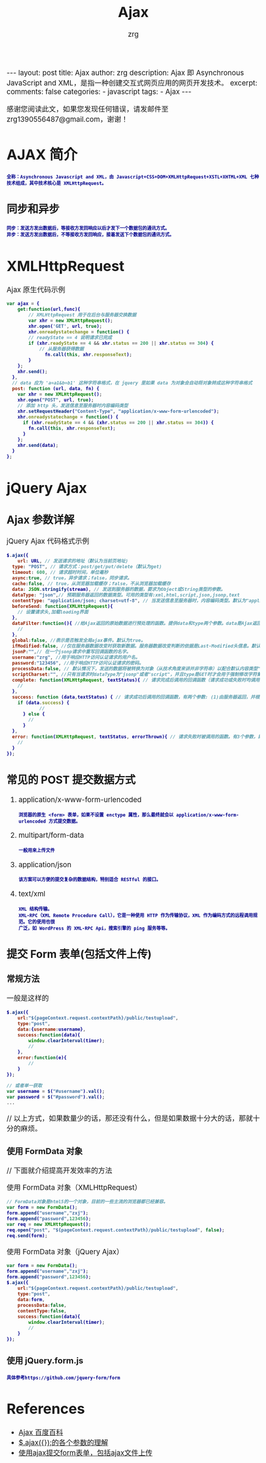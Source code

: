#+TITLE:  Ajax 
#+AUTHOR:    zrg
#+EMAIL:     zrg1390556487@gmail.com
#+LANGUAGE:  cn
#+OPTIONS:   H:3 num:t toc:nil :nil @:t ::t |:t ^:nil -:t f:t *:t <:t
#+OPTIONS:   TeX:t LaTeX:t skip:nil d:nil todo:t pri:nil tags:not-in-toc
#+INFOJS_OPT: view:plain toc:t ltoc:t mouse:underline buttons:0 path:http://cs3.swfc.edu.cn/~20121156044/.org-info.js />
#+HTML_HEAD: <link rel="stylesheet" type="text/css" href="http://cs3.swfu.edu.cn/~20121156044/.org-manual.css" />
#+EXPORT_SELECT_TAGS: export
#+HTML_HEAD_EXTRA: <style>body {font-size:14pt} code {font-weight:bold;font-size:12px; color:darkblue}</style>
#+EXPORT_EXCLUDE_TAGS: noexport
#+LINK_UP:   
#+LINK_HOME: 
#+XSLT: 

#+STARTUP: showall indent
#+STARTUP: hidestars
#+BEGIN_EXPORT HTML
---
layout: post
title:  Ajax
author: zrg
description:  Ajax 即 Asynchronous JavaScript and XML，是指一种创建交互式网页应用的网页开发技术。
excerpt: 
comments: false
categories: 
- javascript
tags:
- Ajax
---
#+END_EXPORT

# (setq org-export-html-use-infojs nil)
感谢您阅读此文，如果您发现任何错误，请发邮件至 zrg1390556487@gmail.com，谢谢！
# (setq org-export-html-style nil)

* AJAX 简介
: 全称：Asynchronous Javascript and XML，由 Javascript+CSS+DOM+XMLHttpRequest+XSTL+XHTML+XML 七种技术组成，其中技术核心是 XMLHttpRequest。
** 同步和异步
: 同步：发送方发出数据后，等接收方发回响应以后才发下一个数据包的通讯方式。
: 异步：发送方发出数据后，不等接收方发回响应，接着发送下个数据包的通讯方式。
* XMLHttpRequest
#+CAPTION: Ajax 原生代码示例
#+BEGIN_SRC javascript
var ajax = {
	get:function(url,func){
        // XMLHttpRequest 用于在后台与服务器交换数据   
        var xhr = new XMLHttpRequest();
        xhr.open('GET', url, true);
        xhr.onreadystatechange = function() {
        // readyState == 4 说明请求已完成
        if (xhr.readyState == 4 && xhr.status == 200 || xhr.status == 304) { 
        	// 从服务器获得数据
              fn.call(this, xhr.responseText);  
        }
    };
    xhr.send();
  },
  // data 应为 'a=a1&b=b1' 这种字符串格式，在 jquery 里如果 data 为对象会自动将对象转成这种字符串格式
  post: function (url, data, fn) {
    var xhr = new XMLHttpRequest();
    xhr.open("POST", url, true);
    // 添加 http 头，发送信息至服务器时内容编码类型
    xhr.setRequestHeader("Content-Type", "application/x-www-form-urlencoded");  
    xhr.onreadystatechange = function() {
      if (xhr.readyState == 4 && (xhr.status == 200 || xhr.status == 304)) {
        fn.call(this, xhr.responseText);
      }
    };
    xhr.send(data);
  }
};
#+END_SRC
* jQuery Ajax
** Ajax 参数详解
#+CAPTION: jQuery Ajax 代码格式示例
#+BEGIN_SRC javascript
$.ajax({
	url: URL, // 发送请求的地址（默认为当前页地址)
  type: "POST", // 请求方式：post/get/put/delete（默认为get)
  timeout: 600, // 请求超时时间，单位毫秒
  async:true, // true，异步请求；false，同步请求。
  cache:false, // true，从浏览器加载缓存；false，不从浏览器加载缓存
  data: JSON.stringify(stream), // 发送到服务器的数据，要求为Object或String类型的参数。
  dataType: "json",// 预期服务器返回的数据类型。可用的类型有:xml,html,script,json,jsonp,text
  contentType: "application/json; charset=utf-8", // 当发送信息至服务器时，内容编码类型。默认为"application/x-www-form-urlencoded"，multipart/form-data：有时候也会这个，上传下载可能会用到。
  beforeSend: function(XMLHttpRequest){
  	// 设置请求头,加载loading界面
  },
  dataFilter:function(){ //给Ajax返回的原始数据进行预处理的函数。提供data和type两个参数。data是Ajax返回的原始数据，type是调用jQuery.ajax时提供的dataType参数。
  	// 
  },
  global:false, //表示是否触发全局ajax事件。默认为true。
  ifModified:false, //仅在服务器数据改变时获取新数据。服务器数据改变判断的依据是Last-Modified头信息。默认值是false，即忽略头信息。
  jsonP:"",// 在一个jsonp请求中重写回调函数的名字。 
  username:"zrg", //用于响应HTTP访问认证请求的用户名。
  password:"123456", //用于响应HTTP访问认证请求的密码。
  processData:false, // 默认情况下，发送的数据将被转换为对象（从技术角度来讲并非字符串）以配合默认内容类型"application/x-www-form-urlencoded"。如果要发送DOM树信息或者其他不希望转换的信息，请设置为false。
  scriptCharset:"", //只有当请求时dataType为"jsonp"或者"script"，并且type是GET时才会用于强制修改字符集(charset)。通常在本地和远程的内容编码不同时使用。
  complete: function(XMLHttpRequest, textStatus){ // 请求完成后调用的回调函数（请求成功或失败时均调用）
  	// 
  },
  success: function (data,textStatus) { // 请求成功后调用的回调函数，有两个参数: (1)由服务器返回，并根据dataType参数进行处理后的数据;(2)描述状态的字符串。
  	if (data.success) {
    		//
      } else {
      	//
      }
  },
  error: function(XMLHttpRequest, textStatus, errorThrown){ // 请求失败时被调用的函数。有3个参数，即XMLHttpRequest对象、错误信息、捕获的错误对象(可选)。
  	//
  }
});
#+END_SRC
** 常见的 POST 提交数据方式
1. application/x-www-form-urlencoded
   : 浏览器的原生 <form> 表单，如果不设置 enctype 属性，那么最终就会以 application/x-www-form-urlencoded 方式提交数据。
2. multipart/form-data
   : 一般用来上传文件
3. application/json
   : 该方案可以方便的提交复杂的数据结构，特别适合 RESTful 的接口。
4. text/xml
   : XML 结构传输。
   : XML-RPC（XML Remote Procedure Call），它是一种使用 HTTP 作为传输协议，XML 作为编码方式的远程调用规范。它的使用也很
   : 广泛，如 WordPress 的 XML-RPC Api，搜索引擎的 ping 服务等等。
** 提交 Form 表单(包括文件上传)
*** 常规方法
#+CAPTION: 一般是这样的
#+BEGIN_SRC js
$.ajax({
	url:"${pageContext.request.contextPath}/public/testupload",
    type:"post",
    data:{username:username},
    success:function(data){
    	window.clearInterval(timer);
        //
    },
    error:function(e){
    	//
    }
});

// 或者单一获取
var username = $("#username").val();
var password = $("#password").val();
...
#+END_SRC
// 以上方式，如果数量少的话，那还没有什么，但是如果数据十分大的话，那就十分的麻烦。
*** 使用 FormData 对象
// 下面就介绍提高开发效率的方法
#+CAPTION: 使用 FormData 对象（XMLHttpRequest）
#+BEGIN_SRC js
// FormData对象是html5的一个对象，目前的一些主流的浏览器都已经兼容。
var form = new FormData();
form.append("username","zxj");
form.append("password",123456);
var req = new XMLHttpRequest();
req.open("post", "${pageContext.request.contextPath}/public/testupload", false);
req.send(form);
#+END_SRC
#+CAPTION: 使用 FormData 对象（jQuery Ajax）
#+BEGIN_SRC js
var form = new FormData();
form.append("username","zxj");
form.append("password",123456);
$.ajax({
	url:"${pageContext.request.contextPath}/public/testupload",
    type:"post",
    data:form,
    processData:false,
    contentType:false,
    success:function(data){
    	window.clearInterval(timer);
	    //
    }
});
#+END_SRC
*** 使用 jQuery.form.js
: 具体参考https://github.com/jquery-form/form
* References
+ [[https://baike.baidu.com/item/ajax][Ajax 百度百科]]
+ [[https://blog.csdn.net/qq_27093465/article/details/49799341][$.ajax({});的各个参数的理解]]
+ [[https://www.cnblogs.com/zhuxiaojie/p/4783939.html][使用ajax提交form表单，包括ajax文件上传]]

